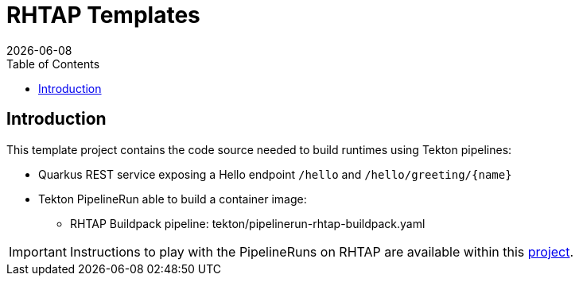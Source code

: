 = RHTAP Templates
:icons: font
:revdate: {docdate}
:toc: left
:toclevels: 2
ifdef::env-github[]
:tip-caption: :bulb:
:note-caption: :information_source:
:important-caption: :heavy_exclamation_mark:
:caution-caption: :fire:
:warning-caption: :warning:
endif::[]

== Introduction

This template project contains the code source needed to build runtimes using Tekton pipelines:

* Quarkus REST service exposing a Hello endpoint `/hello` and `+/hello/greeting/{name}+`
* Tekton PipelineRun able to build a container image:
  - RHTAP Buildpack pipeline: tekton/pipelinerun-rhtap-buildpack.yaml

IMPORTANT: Instructions to play with the PipelineRuns on RHTAP are available within this https://github.com/redhat-buildpacks/testing/tree/main#4-rhtap[project].